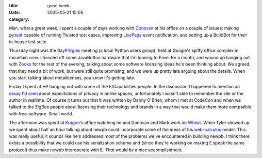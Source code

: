 :title: great week
:date: 2005-05-21 15:08
:category: 

Man, what a great week. I spent a couple of days working with `Donovan
<http://ulaluma.com/pyx/>`__ at his office on a couple of issues: making
`py.test <http://codespeak.net/py/current/doc/test.html>`__ capable of
running Twisted test cases, improving `LivePage <http://www.nevow.com/>`__
event notification, and setting up a BuildBot for their in-house test suite.

Thursday night was the `BayPIGgies <http://www.baypiggies.net/>`__ meeting (a
local Python users group), held at Google's spiffy office complex in mountain
view. I handed off some JavaButton hardware that I'm loaning to Pavel for a
month, and wound up hanging out with `Zooko <http://zooko.com/>`__ for the
rest of the evening, talking about some software licensing ideas he's been
thinking about. We agreed that they need a bit of work, but were still quite
promising, and we were up pretty late arguing about the details. When you
start talking about metalicenses, you know it's getting late.

Friday I spent at HP hanging out with some of the E/Capabilities people. In
the discussion I happened to mention `an essay I'd seen
<http://oblomovka.com/entries/2003/10/13#1066058820>`__ about expectations of
privacy in online spaces, unfortunately I wasn't able to remember the site or
the author in realtime. Of course it turns out that it was written by Danny
O'Brien, whom I met at CodeCon and when we talked to the ZigBee people about
licensing their technology and brands in a way that would make them more
compatible with free-software. Small world.

The afternoon was spent at `Kragen's
<http://lists.canonical.org/pipermail/kragen-tol/2005-May/thread.html>`__
office watching he and Donovan and Mark work on `Wheat
<http://www.wheatfarm.org/>`__. When Tyler showed up we spent about half an
hour talking about newpb could incorporate some of the ideas of his
`web-calculus <http://www.waterken.com/dev/Web/>`__ model. This was really
useful, it sounds like he's addressed most of the problems we've encountered
in building newpb. I think there exists a possibility that we could use his
serialization scheme and (since they're working on making E speak the same
protocol) thus make newpb interoperate with E. *That* would be a nice
accomplishment.
